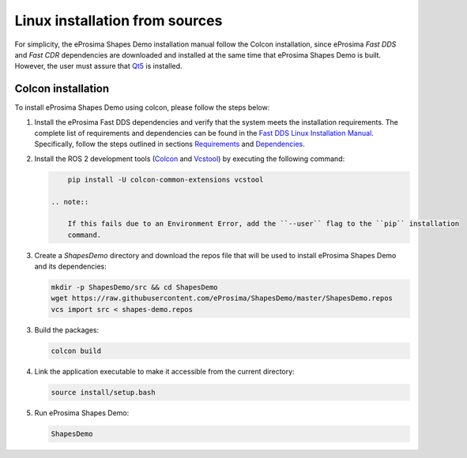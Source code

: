 .. _installation_linux_sources:

Linux installation from sources
===============================

For simplicity, the eProsima Shapes Demo installation manual follow the Colcon installation, since eProsima *Fast DDS*
and *Fast CDR* dependencies are downloaded and installed at the same time that eProsima Shapes Demo is built.
However, the user must assure that `Qt5 <https://doc.qt.io/qt-5/>`_ is installed.

.. _linux_colcon_installation:

Colcon installation
-------------------

To install eProsima Shapes Demo using colcon, please follow the steps below:

1.  Install the eProsima Fast DDS dependencies and verify that the system meets the installation requirements.
    The complete list of requirements and dependencies can be found in the
    `Fast DDS Linux Installation Manual <https://fast-dds.docs.eprosima.com/en/latest/installation/sources/sources_linux.html#linux-installation-from-sources>`_.
    Specifically, follow the steps outlined in sections
    `Requirements <https://fast-dds.docs.eprosima.com/en/latest/installation/sources/sources_linux.html#requirements>`_
    and
    `Dependencies <https://fast-dds.docs.eprosima.com/en/latest/installation/sources/sources_linux.html#dependencies>`_.

2.  Install the ROS 2 development tools (`Colcon <https://colcon.readthedocs.io/en/released/>`_ and
    `Vcstool <https://pypi.org/project/vcstool/>`_) by executing the following command:

    .. code-block:: bash

           pip install -U colcon-common-extensions vcstool

       .. note::

           If this fails due to an Environment Error, add the ``--user`` flag to the ``pip`` installation
           command.

3.  Create a `ShapesDemo` directory and download the repos file that will be used to install
    eProsima Shapes Demo and its dependencies:

    .. code-block:: bash

        mkdir -p ShapesDemo/src && cd ShapesDemo
        wget https://raw.githubusercontent.com/eProsima/ShapesDemo/master/ShapesDemo.repos
        vcs import src < shapes-demo.repos

3.  Build the packages:

    .. code-block:: bash

        colcon build

4.  Link the application executable to make it accessible from the current directory:

    .. code-block:: bash

        source install/setup.bash

5.  Run eProsima Shapes Demo:

    .. code-block:: bash

        ShapesDemo
